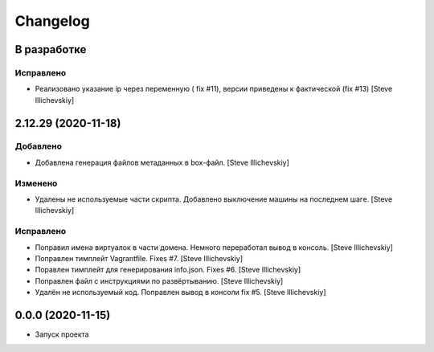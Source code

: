 Changelog
=========

В разработке
------------

Исправлено
~~~~~~~~~~
- Реализовано указание ip через переменную ( fix #11), версии приведены к фактической (fix #13) [Steve Illichevskiy]


2.12.29 (2020-11-18)
--------------------

Добавлено
~~~~~~~~~
- Добавлена генерация файлов метаданных в box-файл. [Steve Illichevskiy]


Изменено
~~~~~~~~
- Удалены не используемые части скрипта. Добавлено выключение машины на последнем шаге. [Steve Illichevskiy]


Исправлено
~~~~~~~~~~
- Поправил имена виртуалок в части домена. Немного переработал вывод в консоль. [Steve Illichevskiy]

- Поправлен тимплейт Vagrantfile. Fixes #7. [Steve Illichevskiy]

- Поравлен тимплейт для генерирования info.json. Fixes #6. [Steve Illichevskiy]

- Поправлен файл с инструкциями по развёртыванию. [Steve Illichevskiy]

- Удалён не используемый код. Поправлен вывод в консоли fix #5. [Steve Illichevskiy]


0.0.0 (2020-11-15)
------------------

- Запуск проекта
